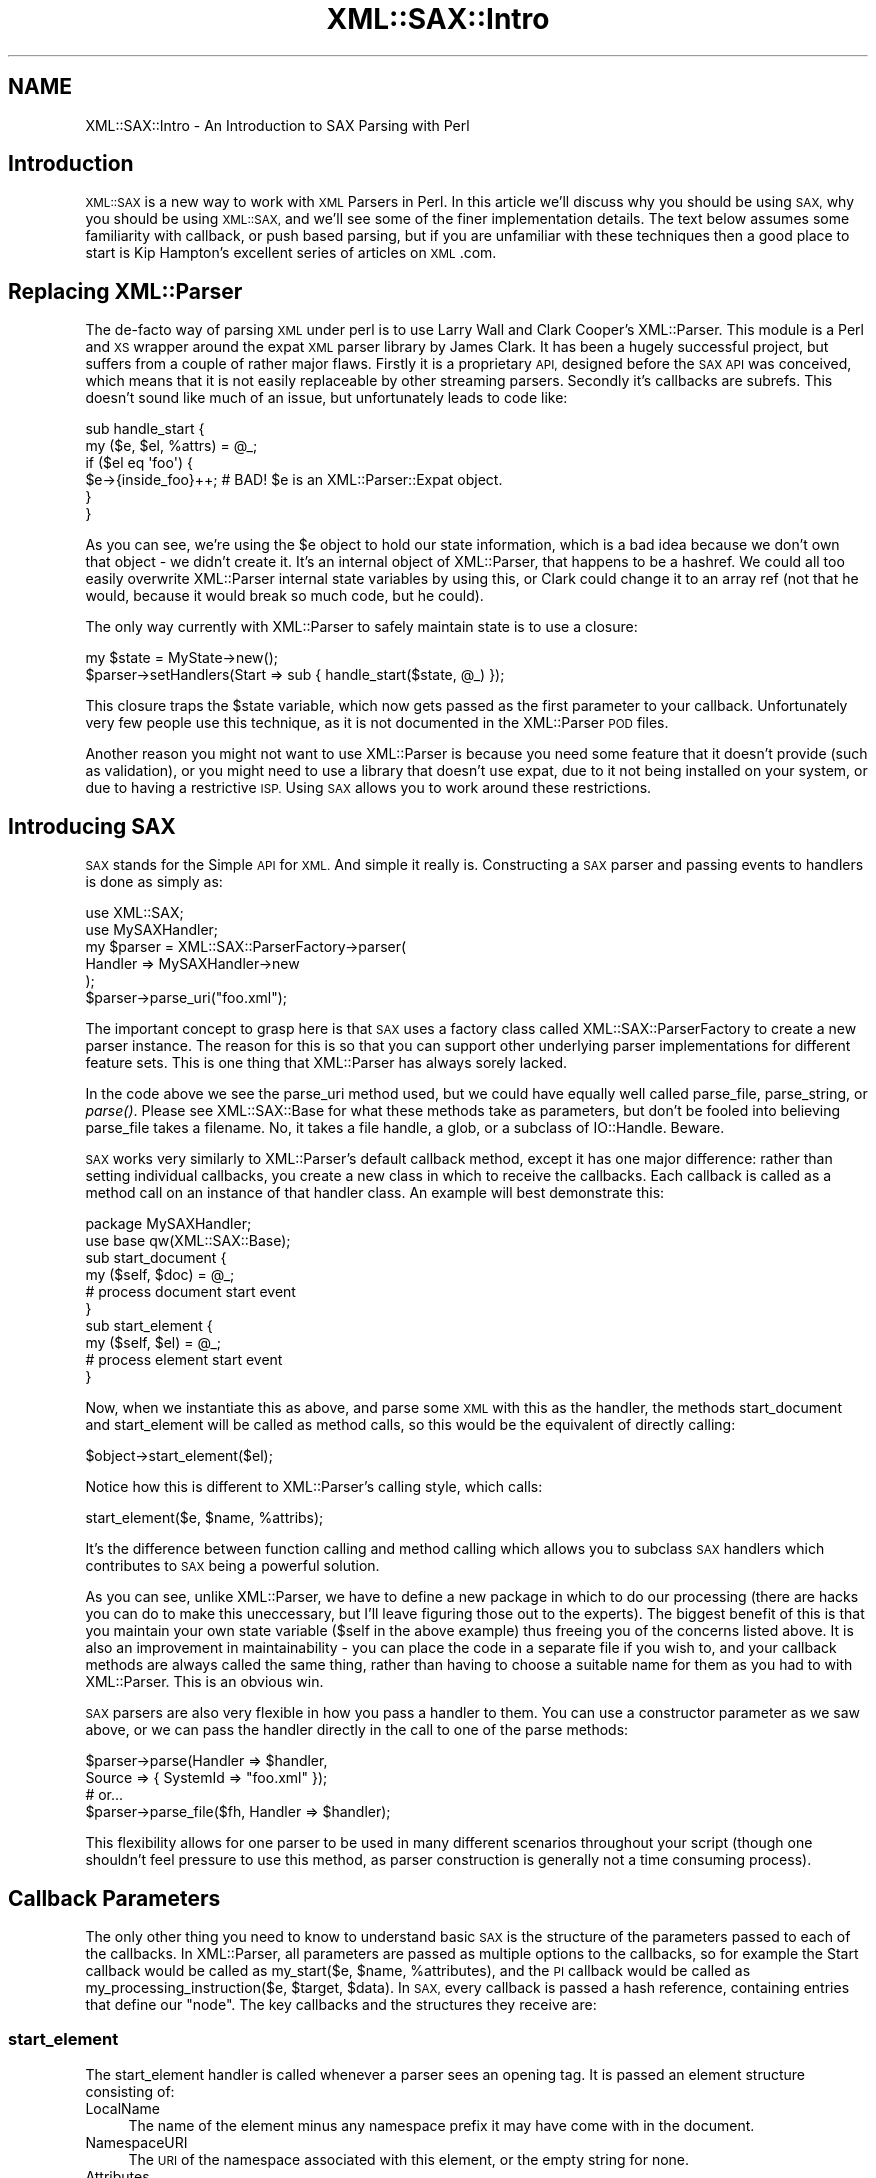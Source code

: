 .\" Automatically generated by Pod::Man 4.09 (Pod::Simple 3.35)
.\"
.\" Standard preamble:
.\" ========================================================================
.de Sp \" Vertical space (when we can't use .PP)
.if t .sp .5v
.if n .sp
..
.de Vb \" Begin verbatim text
.ft CW
.nf
.ne \\$1
..
.de Ve \" End verbatim text
.ft R
.fi
..
.\" Set up some character translations and predefined strings.  \*(-- will
.\" give an unbreakable dash, \*(PI will give pi, \*(L" will give a left
.\" double quote, and \*(R" will give a right double quote.  \*(C+ will
.\" give a nicer C++.  Capital omega is used to do unbreakable dashes and
.\" therefore won't be available.  \*(C` and \*(C' expand to `' in nroff,
.\" nothing in troff, for use with C<>.
.tr \(*W-
.ds C+ C\v'-.1v'\h'-1p'\s-2+\h'-1p'+\s0\v'.1v'\h'-1p'
.ie n \{\
.    ds -- \(*W-
.    ds PI pi
.    if (\n(.H=4u)&(1m=24u) .ds -- \(*W\h'-12u'\(*W\h'-12u'-\" diablo 10 pitch
.    if (\n(.H=4u)&(1m=20u) .ds -- \(*W\h'-12u'\(*W\h'-8u'-\"  diablo 12 pitch
.    ds L" ""
.    ds R" ""
.    ds C` ""
.    ds C' ""
'br\}
.el\{\
.    ds -- \|\(em\|
.    ds PI \(*p
.    ds L" ``
.    ds R" ''
.    ds C`
.    ds C'
'br\}
.\"
.\" Escape single quotes in literal strings from groff's Unicode transform.
.ie \n(.g .ds Aq \(aq
.el       .ds Aq '
.\"
.\" If the F register is >0, we'll generate index entries on stderr for
.\" titles (.TH), headers (.SH), subsections (.SS), items (.Ip), and index
.\" entries marked with X<> in POD.  Of course, you'll have to process the
.\" output yourself in some meaningful fashion.
.\"
.\" Avoid warning from groff about undefined register 'F'.
.de IX
..
.if !\nF .nr F 0
.if \nF>0 \{\
.    de IX
.    tm Index:\\$1\t\\n%\t"\\$2"
..
.    if !\nF==2 \{\
.        nr % 0
.        nr F 2
.    \}
.\}
.\" ========================================================================
.\"
.IX Title "XML::SAX::Intro 3"
.TH XML::SAX::Intro 3 "2019-06-13" "perl v5.26.2" "User Contributed Perl Documentation"
.\" For nroff, turn off justification.  Always turn off hyphenation; it makes
.\" way too many mistakes in technical documents.
.if n .ad l
.nh
.SH "NAME"
XML::SAX::Intro \- An Introduction to SAX Parsing with Perl
.SH "Introduction"
.IX Header "Introduction"
\&\s-1XML::SAX\s0 is a new way to work with \s-1XML\s0 Parsers in Perl. In this article
we'll discuss why you should be using \s-1SAX,\s0 why you should be using
\&\s-1XML::SAX,\s0 and we'll see some of the finer implementation details. The
text below assumes some familiarity with callback, or push based
parsing, but if you are unfamiliar with these techniques then a good
place to start is Kip Hampton's excellent series of articles on \s-1XML\s0.com.
.SH "Replacing XML::Parser"
.IX Header "Replacing XML::Parser"
The de-facto way of parsing \s-1XML\s0 under perl is to use Larry Wall and
Clark Cooper's XML::Parser. This module is a Perl and \s-1XS\s0 wrapper around
the expat \s-1XML\s0 parser library by James Clark. It has been a hugely
successful project, but suffers from a couple of rather major flaws.
Firstly it is a proprietary \s-1API,\s0 designed before the \s-1SAX API\s0 was
conceived, which means that it is not easily replaceable by other
streaming parsers. Secondly it's callbacks are subrefs. This doesn't
sound like much of an issue, but unfortunately leads to code like:
.PP
.Vb 6
\&  sub handle_start {
\&    my ($e, $el, %attrs) = @_;
\&    if ($el eq \*(Aqfoo\*(Aq) {
\&      $e\->{inside_foo}++; # BAD! $e is an XML::Parser::Expat object.
\&    }
\&  }
.Ve
.PP
As you can see, we're using the \f(CW$e\fR object to hold our state
information, which is a bad idea because we don't own that object \- we
didn't create it. It's an internal object of XML::Parser, that happens
to be a hashref. We could all too easily overwrite XML::Parser internal
state variables by using this, or Clark could change it to an array ref
(not that he would, because it would break so much code, but he could).
.PP
The only way currently with XML::Parser to safely maintain state is to
use a closure:
.PP
.Vb 2
\&  my $state = MyState\->new();
\&  $parser\->setHandlers(Start => sub { handle_start($state, @_) });
.Ve
.PP
This closure traps the \f(CW$state\fR variable, which now gets passed as the
first parameter to your callback. Unfortunately very few people use
this technique, as it is not documented in the XML::Parser \s-1POD\s0 files.
.PP
Another reason you might not want to use XML::Parser is because you
need some feature that it doesn't provide (such as validation), or you
might need to use a library that doesn't use expat, due to it not being
installed on your system, or due to having a restrictive \s-1ISP.\s0 Using \s-1SAX\s0
allows you to work around these restrictions.
.SH "Introducing SAX"
.IX Header "Introducing SAX"
\&\s-1SAX\s0 stands for the Simple \s-1API\s0 for \s-1XML.\s0 And simple it really is.
Constructing a \s-1SAX\s0 parser and passing events to handlers is done as
simply as:
.PP
.Vb 2
\&  use XML::SAX;
\&  use MySAXHandler;
\&  
\&  my $parser = XML::SAX::ParserFactory\->parser(
\&        Handler => MySAXHandler\->new
\&  );
\&  
\&  $parser\->parse_uri("foo.xml");
.Ve
.PP
The important concept to grasp here is that \s-1SAX\s0 uses a factory class
called XML::SAX::ParserFactory to create a new parser instance. The
reason for this is so that you can support other underlying
parser implementations for different feature sets. This is one thing
that XML::Parser has always sorely lacked.
.PP
In the code above we see the parse_uri method used, but we could
have equally well
called parse_file, parse_string, or \fIparse()\fR. Please see XML::SAX::Base
for what these methods take as parameters, but don't be fooled into
believing parse_file takes a filename. No, it takes a file handle, a
glob, or a subclass of IO::Handle. Beware.
.PP
\&\s-1SAX\s0 works very similarly to XML::Parser's default callback method,
except it has one major difference: rather than setting individual
callbacks, you create a new class in which to receive the callbacks.
Each callback is called as a method call on an instance of that handler
class. An example will best demonstrate this:
.PP
.Vb 2
\&  package MySAXHandler;
\&  use base qw(XML::SAX::Base);
\&  
\&  sub start_document {
\&    my ($self, $doc) = @_;
\&    # process document start event
\&  }
\&  
\&  sub start_element {
\&    my ($self, $el) = @_;
\&    # process element start event
\&  }
.Ve
.PP
Now, when we instantiate this as above, and parse some \s-1XML\s0 with this as
the handler, the methods start_document and start_element will be
called as method calls, so this would be the equivalent of directly
calling:
.PP
.Vb 1
\&  $object\->start_element($el);
.Ve
.PP
Notice how this is different to XML::Parser's calling style, which
calls:
.PP
.Vb 1
\&  start_element($e, $name, %attribs);
.Ve
.PP
It's the difference between function calling and method calling which
allows you to subclass \s-1SAX\s0 handlers which contributes to \s-1SAX\s0 being a
powerful solution.
.PP
As you can see, unlike XML::Parser, we have to define a new package in
which to do our processing (there are hacks you can do to make this
uneccessary, but I'll leave figuring those out to the experts). The
biggest benefit of this is that you maintain your own state variable
($self in the above example) thus freeing you of the concerns listed
above. It is also an improvement in maintainability \- you can place the
code in a separate file if you wish to, and your callback methods are
always called the same thing, rather than having to choose a suitable
name for them as you had to with XML::Parser. This is an obvious win.
.PP
\&\s-1SAX\s0 parsers are also very flexible in how you pass a handler to them.
You can use a constructor parameter as we saw above, or we can pass the
handler directly in the call to one of the parse methods:
.PP
.Vb 4
\&  $parser\->parse(Handler => $handler, 
\&                 Source => { SystemId => "foo.xml" });
\&  # or...
\&  $parser\->parse_file($fh, Handler => $handler);
.Ve
.PP
This flexibility allows for one parser to be used in many different
scenarios throughout your script (though one shouldn't feel pressure to
use this method, as parser construction is generally not a time
consuming process).
.SH "Callback Parameters"
.IX Header "Callback Parameters"
The only other thing you need to know to understand basic \s-1SAX\s0 is the
structure of the parameters passed to each of the callbacks. In
XML::Parser, all parameters are passed as multiple options to the
callbacks, so for example the Start callback would be called as
my_start($e, \f(CW$name\fR, \f(CW%attributes\fR), and the \s-1PI\s0 callback would be called
as my_processing_instruction($e, \f(CW$target\fR, \f(CW$data\fR). In \s-1SAX,\s0 every
callback is passed a hash reference, containing entries that define our
\&\*(L"node\*(R". The key callbacks and the structures they receive are:
.SS "start_element"
.IX Subsection "start_element"
The start_element handler is called whenever a parser sees an opening
tag. It is passed an element structure consisting of:
.IP "LocalName" 4
.IX Item "LocalName"
The name of the element minus any namespace prefix it may
have come with in the document.
.IP "NamespaceURI" 4
.IX Item "NamespaceURI"
The \s-1URI\s0 of the namespace associated with this element,
or the empty string for none.
.IP "Attributes" 4
.IX Item "Attributes"
A set of attributes as described below.
.IP "Name" 4
.IX Item "Name"
The name of the element as it was seen in the document (i.e.
including any prefix associated with it)
.IP "Prefix" 4
.IX Item "Prefix"
The prefix used to qualify this element's namespace, or the 
empty string if none.
.PP
The \fBAttributes\fR are a hash reference, keyed by what we have called
\&\*(L"James Clark\*(R" notation. This means that the attribute name has been
expanded to include any associated namespace \s-1URI,\s0 and put together as
{ns}name, where \*(L"ns\*(R" is the expanded namespace \s-1URI\s0 of the attribute if
and only if the attribute had a prefix, and \*(L"name\*(R" is the LocalName of
the attribute.
.PP
The value of each entry in the attributes hash is another hash
structure consisting of:
.IP "LocalName" 4
.IX Item "LocalName"
The name of the attribute minus any namespace prefix it may have
come with in the document.
.IP "NamespaceURI" 4
.IX Item "NamespaceURI"
The \s-1URI\s0 of the namespace associated with this attribute. If the 
attribute had no prefix, then this consists of just the empty string.
.IP "Name" 4
.IX Item "Name"
The attribute's name as it appeared in the document, including any 
namespace prefix.
.IP "Prefix" 4
.IX Item "Prefix"
The prefix used to qualify this attribute's namepace, or the 
empty string if none.
.IP "Value" 4
.IX Item "Value"
The value of the attribute.
.PP
So a full example, as output by Data::Dumper might be:
.PP
.Vb 1
\&  ....
.Ve
.SS "end_element"
.IX Subsection "end_element"
The end_element handler is called either when a parser sees a closing
tag, or after start_element has been called for an empty element (do
note however that a parser may if it is so inclined call characters
with an empty string when it sees an empty element. There is no simple
way in \s-1SAX\s0 to determine if the parser in fact saw an empty element, a
start and end element with no content..
.PP
The end_element handler receives exactly the same structure as
start_element, minus the Attributes entry. One must note though that it
should not be a reference to the same data as start_element receives,
so you may change the values in start_element but this will not affect
the values later seen by end_element.
.SS "characters"
.IX Subsection "characters"
The characters callback may be called in serveral circumstances. The
most obvious one is when seeing ordinary character data in the markup.
But it is also called for text in a \s-1CDATA\s0 section, and is also called
in other situations. A \s-1SAX\s0 parser has to make no guarantees whatsoever
about how many times it may call characters for a stretch of text in an
\&\s-1XML\s0 document \- it may call once, or it may call once for every
character in the text. In order to work around this it is often
important for the \s-1SAX\s0 developer to use a bundling technique, where text
is gathered up and processed in one of the other callbacks. This is not
always necessary, but it is a worthwhile technique to learn, which we
will cover in XML::SAX::Advanced (when I get around to writing it).
.PP
The characters handler is called with a very simple structure \- a hash
reference consisting of just one entry:
.IP "Data" 4
.IX Item "Data"
The text data that was received.
.SS "comment"
.IX Subsection "comment"
The comment callback is called for comment text. Unlike with
\&\f(CW\*(C`characters()\*(C'\fR, the comment callback *must* be invoked just once for an
entire comment string. It receives a single simple structure \- a hash
reference containing just one entry:
.IP "Data" 4
.IX Item "Data"
The text of the comment.
.SS "processing_instruction"
.IX Subsection "processing_instruction"
The processing instruction handler is called for all processing
instructions in the document. Note that these processing instructions
may appear before the document root element, or after it, or anywhere
where text and elements would normally appear within the document,
according to the \s-1XML\s0 specification.
.PP
The handler is passed a structure containing just two entries:
.IP "Target" 4
.IX Item "Target"
The target of the processing instrcution
.IP "Data" 4
.IX Item "Data"
The text data in the processing instruction. Can be an empty
string for a processing instruction that has no data element. 
For example <?wiggle?> is a perfectly valid processing instruction.
.SH "Tip of the iceberg"
.IX Header "Tip of the iceberg"
What we have discussed above is really the tip of the \s-1SAX\s0 iceberg. And
so far it looks like there's not much of interest to \s-1SAX\s0 beyond what we
have seen with XML::Parser. But it does go much further than that, I
promise.
.PP
People who hate Object Oriented code for the sake of it may be thinking
here that creating a new package just to parse something is a waste
when they've been parsing things just fine up to now using procedural
code. But there's reason to all this madness. And that reason is \s-1SAX\s0
Filters.
.PP
As you saw right at the very start, to let the parser know about our
class, we pass it an instance of our class as the Handler to the
parser. But now imagine what would happen if our class could also take
a Handler option, and simply do some processing and pass on our data
further down the line? That in a nutshell is how \s-1SAX\s0 filters work. It's
Unix pipes for the 21st century!
.PP
There are two downsides to this. Number 1 \- writing \s-1SAX\s0 filters can be
tricky. If you look into the future and read the advanced tutorial I'm
writing, you'll see that Handler can come in several shapes and sizes.
So making sure your filter does the right thing can be tricky.
Secondly, constructing complex filter chains can be difficult, and
simple thinking tells us that we only get one pass at our document,
when often we'll need more than that.
.PP
Luckily though, those downsides have been fixed by the release of two
very cool modules. What's even better is that I didn't write either of
them!
.PP
The first module is XML::SAX::Base. This is a \s-1VITAL SAX\s0 module that
acts as a base class for all \s-1SAX\s0 parsers and filters. It provides an
abstraction away from calling the handler methods, that makes sure your
filter or parser does the right thing, and it does it \s-1FAST.\s0 So, if you
ever need to write a \s-1SAX\s0 filter, which if you're processing \s-1XML\s0 \-> \s-1XML,\s0
or \s-1XML\s0 \-> \s-1HTML,\s0 then you probably do, then you need to be writing it as
a subclass of XML::SAX::Base. Really \- this is advice not to ignore
lightly. I will not go into the details of writing a \s-1SAX\s0 filter here.
Kip Hampton, the author of XML::SAX::Base has covered this nicely in
his article on \s-1XML\s0.com here <\s-1URI\s0>.
.PP
To construct \s-1SAX\s0 pipelines, Barrie Slaymaker, a long time Perl hacker
whose modules you will probably have heard of or used, wrote a very
clever module called XML::SAX::Machines. This combines some really
clever \s-1SAX\s0 filter-type modules, with a construction toolkit for filters
that makes building pipelines easy. But before we see how it makes
things easy, first lets see how tricky it looks to build complex \s-1SAX\s0
filter pipelines.
.PP
.Vb 4
\&  use XML::SAX::ParserFactory;
\&  use XML::Filter::Filter1;
\&  use XML::Filter::Filter2;
\&  use XML::SAX::Writer;
\&  
\&  my $output_string;
\&  my $writer = XML::SAX::Writer\->new(Output => \e$output_string);
\&  my $filter2 = XML::SAX::Filter2\->new(Handler => $writer);
\&  my $filter1 = XML::SAX::Filter1\->new(Handler => $filter2);
\&  my $parser = XML::SAX::ParserFactory\->parser(Handler => $filter1);
\&  
\&  $parser\->parse_uri("foo.xml");
.Ve
.PP
This is a lot easier with XML::SAX::Machines:
.PP
.Vb 1
\&  use XML::SAX::Machines qw(Pipeline);
\&  
\&  my $output_string;
\&  my $parser = Pipeline(
\&        XML::SAX::Filter1 => XML::SAX::Filter2 => \e$output_string
\&        );
\&  
\&  $parser\->parse_uri("foo.xml");
.Ve
.PP
One of the main benefits of XML::SAX::Machines is that the pipelines
are constructed in natural order, rather than the reverse order we saw
with manual pipeline construction. XML::SAX::Machines takes care of all
the internals of pipe construction, providing you at the end with just
a parser you can use (and you can re-use the same parser as many times
as you need to).
.PP
Just a final tip. If you ever get stuck and are confused about what is
being passed from one \s-1SAX\s0 filter or parser to the next, then
Devel::TraceSAX will come to your rescue. This perl debugger plugin
will allow you to dump the \s-1SAX\s0 stream of events as it goes by. Usage is
really very simple just call your perl script that uses \s-1SAX\s0 as follows:
.PP
.Vb 1
\&  $ perl \-d:TraceSAX <scriptname>
.Ve
.PP
And preferably pipe the output to a pager of some sort, such as more or
less. The output is extremely verbose, but should help clear some
issues up.
.SH "AUTHOR"
.IX Header "AUTHOR"
Matt Sergeant, matt@sergeant.org
.PP
\&\f(CW$Id\fR$

